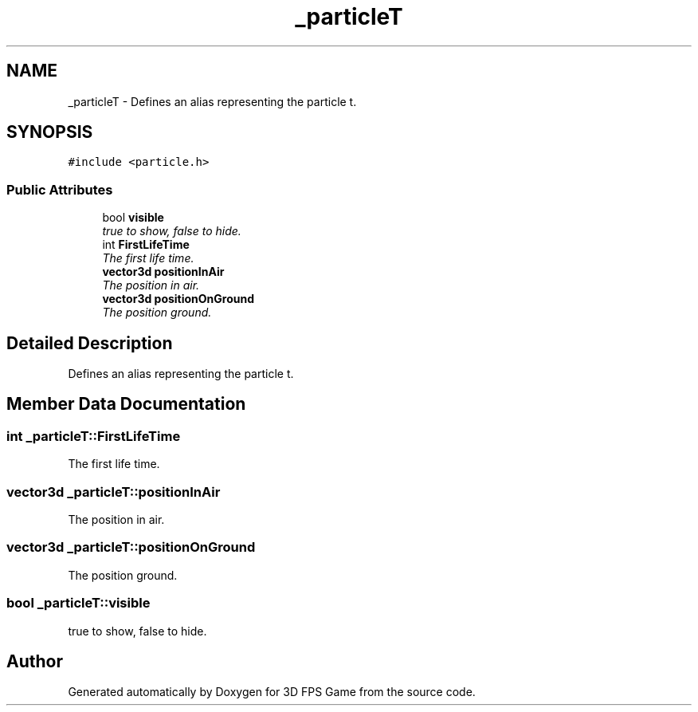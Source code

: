 .TH "_particleT" 3 "Sat Jul 2 2016" "Version 1.00" "3D FPS Game" \" -*- nroff -*-
.ad l
.nh
.SH NAME
_particleT \- Defines an alias representing the particle t\&.  

.SH SYNOPSIS
.br
.PP
.PP
\fC#include <particle\&.h>\fP
.SS "Public Attributes"

.in +1c
.ti -1c
.RI "bool \fBvisible\fP"
.br
.RI "\fItrue to show, false to hide\&. \fP"
.ti -1c
.RI "int \fBFirstLifeTime\fP"
.br
.RI "\fIThe first life time\&. \fP"
.ti -1c
.RI "\fBvector3d\fP \fBpositionInAir\fP"
.br
.RI "\fIThe position in air\&. \fP"
.ti -1c
.RI "\fBvector3d\fP \fBpositionOnGround\fP"
.br
.RI "\fIThe position ground\&. \fP"
.in -1c
.SH "Detailed Description"
.PP 
Defines an alias representing the particle t\&. 


.SH "Member Data Documentation"
.PP 
.SS "int _particleT::FirstLifeTime"

.PP
The first life time\&. 
.SS "\fBvector3d\fP _particleT::positionInAir"

.PP
The position in air\&. 
.SS "\fBvector3d\fP _particleT::positionOnGround"

.PP
The position ground\&. 
.SS "bool _particleT::visible"

.PP
true to show, false to hide\&. 

.SH "Author"
.PP 
Generated automatically by Doxygen for 3D FPS Game from the source code\&.
